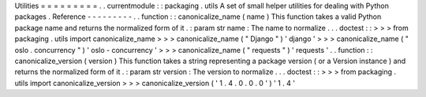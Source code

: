 Utilities
=
=
=
=
=
=
=
=
=
.
.
currentmodule
:
:
packaging
.
utils
A
set
of
small
helper
utilities
for
dealing
with
Python
packages
.
Reference
-
-
-
-
-
-
-
-
-
.
.
function
:
:
canonicalize_name
(
name
)
This
function
takes
a
valid
Python
package
name
and
returns
the
normalized
form
of
it
.
:
param
str
name
:
The
name
to
normalize
.
.
.
doctest
:
:
>
>
>
from
packaging
.
utils
import
canonicalize_name
>
>
>
canonicalize_name
(
"
Django
"
)
'
django
'
>
>
>
canonicalize_name
(
"
oslo
.
concurrency
"
)
'
oslo
-
concurrency
'
>
>
>
canonicalize_name
(
"
requests
"
)
'
requests
'
.
.
function
:
:
canonicalize_version
(
version
)
This
function
takes
a
string
representing
a
package
version
(
or
a
Version
instance
)
and
returns
the
normalized
form
of
it
.
:
param
str
version
:
The
version
to
normalize
.
.
.
doctest
:
:
>
>
>
from
packaging
.
utils
import
canonicalize_version
>
>
>
canonicalize_version
(
'
1
.
4
.
0
.
0
.
0
'
)
'
1
.
4
'
